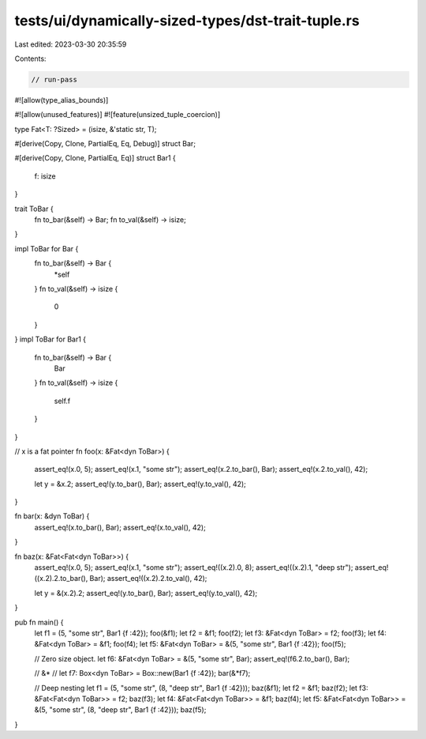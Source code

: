 tests/ui/dynamically-sized-types/dst-trait-tuple.rs
===================================================

Last edited: 2023-03-30 20:35:59

Contents:

.. code-block:: rs

    // run-pass
#![allow(type_alias_bounds)]

#![allow(unused_features)]
#![feature(unsized_tuple_coercion)]

type Fat<T: ?Sized> = (isize, &'static str, T);

#[derive(Copy, Clone, PartialEq, Eq, Debug)]
struct Bar;

#[derive(Copy, Clone, PartialEq, Eq)]
struct Bar1 {
    f: isize
}

trait ToBar {
    fn to_bar(&self) -> Bar;
    fn to_val(&self) -> isize;
}

impl ToBar for Bar {
    fn to_bar(&self) -> Bar {
        *self
    }
    fn to_val(&self) -> isize {
        0
    }
}
impl ToBar for Bar1 {
    fn to_bar(&self) -> Bar {
        Bar
    }
    fn to_val(&self) -> isize {
        self.f
    }
}

// x is a fat pointer
fn foo(x: &Fat<dyn ToBar>) {
    assert_eq!(x.0, 5);
    assert_eq!(x.1, "some str");
    assert_eq!(x.2.to_bar(), Bar);
    assert_eq!(x.2.to_val(), 42);

    let y = &x.2;
    assert_eq!(y.to_bar(), Bar);
    assert_eq!(y.to_val(), 42);
}

fn bar(x: &dyn ToBar) {
    assert_eq!(x.to_bar(), Bar);
    assert_eq!(x.to_val(), 42);
}

fn baz(x: &Fat<Fat<dyn ToBar>>) {
    assert_eq!(x.0, 5);
    assert_eq!(x.1, "some str");
    assert_eq!((x.2).0, 8);
    assert_eq!((x.2).1, "deep str");
    assert_eq!((x.2).2.to_bar(), Bar);
    assert_eq!((x.2).2.to_val(), 42);

    let y = &(x.2).2;
    assert_eq!(y.to_bar(), Bar);
    assert_eq!(y.to_val(), 42);

}

pub fn main() {
    let f1 = (5, "some str", Bar1 {f :42});
    foo(&f1);
    let f2 = &f1;
    foo(f2);
    let f3: &Fat<dyn ToBar> = f2;
    foo(f3);
    let f4: &Fat<dyn ToBar> = &f1;
    foo(f4);
    let f5: &Fat<dyn ToBar> = &(5, "some str", Bar1 {f :42});
    foo(f5);

    // Zero size object.
    let f6: &Fat<dyn ToBar> = &(5, "some str", Bar);
    assert_eq!(f6.2.to_bar(), Bar);

    // &*
    //
    let f7: Box<dyn ToBar> = Box::new(Bar1 {f :42});
    bar(&*f7);

    // Deep nesting
    let f1 = (5, "some str", (8, "deep str", Bar1 {f :42}));
    baz(&f1);
    let f2 = &f1;
    baz(f2);
    let f3: &Fat<Fat<dyn ToBar>> = f2;
    baz(f3);
    let f4: &Fat<Fat<dyn ToBar>> = &f1;
    baz(f4);
    let f5: &Fat<Fat<dyn ToBar>> = &(5, "some str", (8, "deep str", Bar1 {f :42}));
    baz(f5);
}



